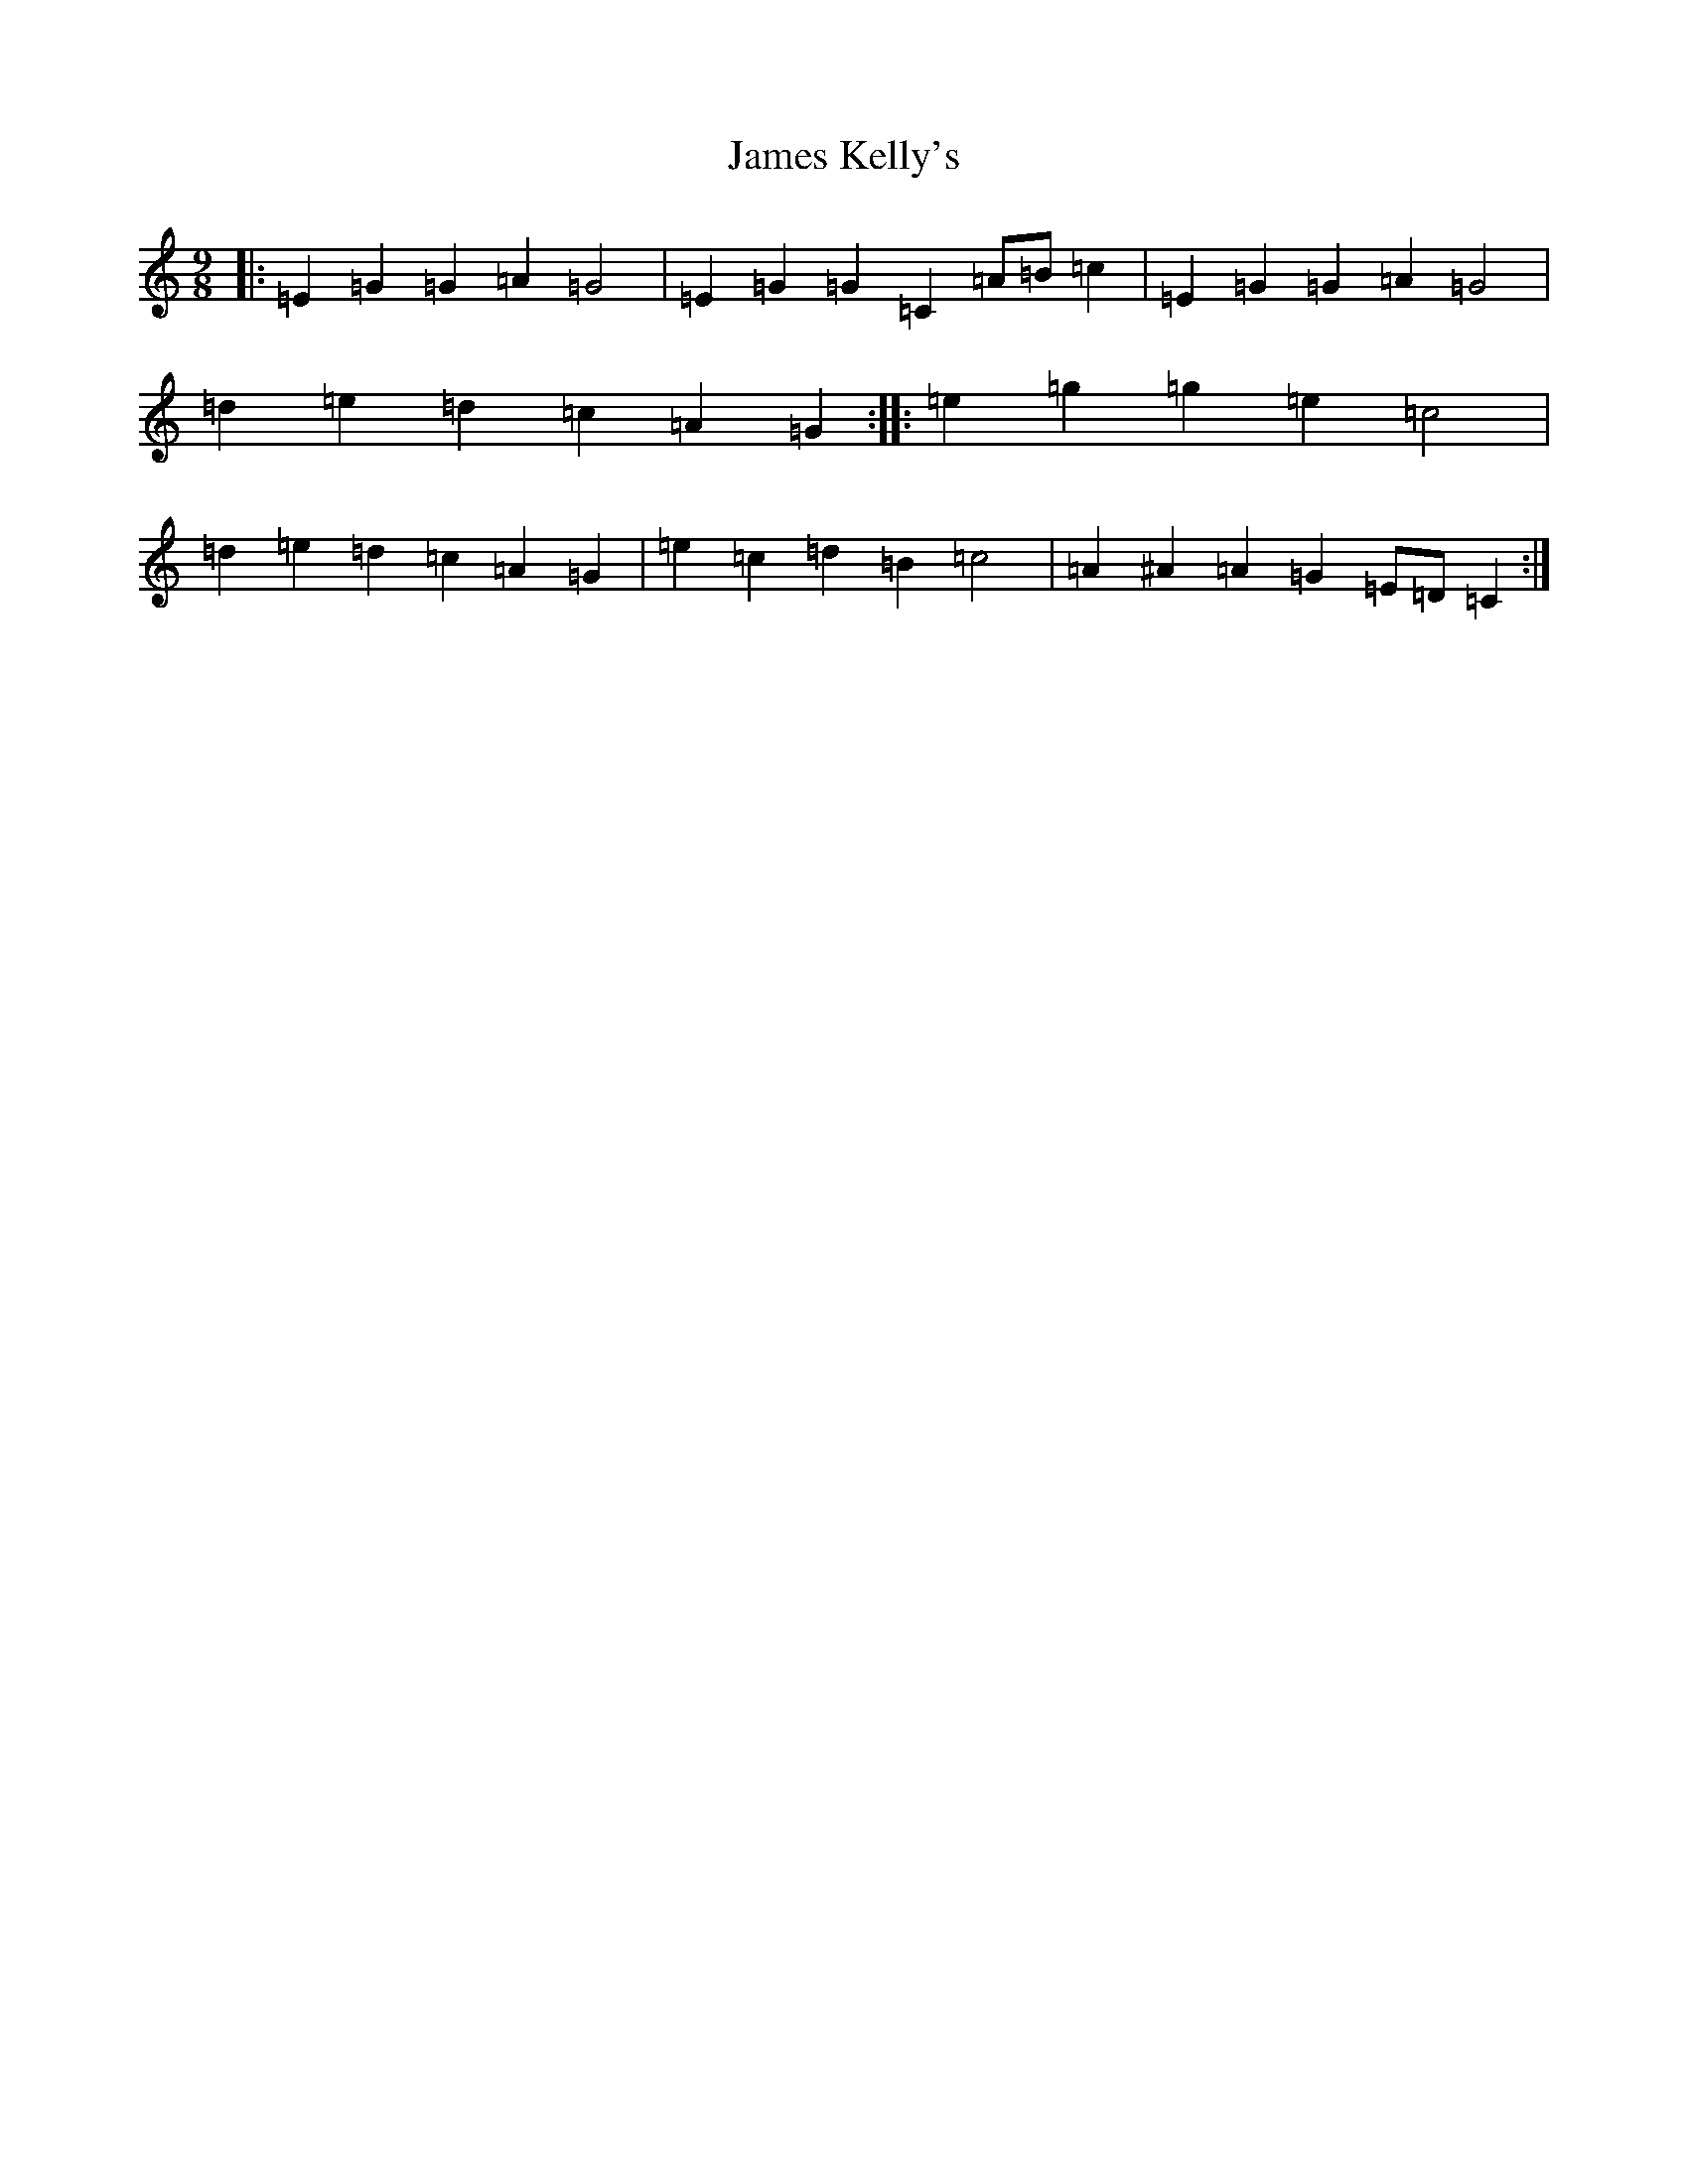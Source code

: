 X: 10217
T: James Kelly's
S: https://thesession.org/tunes/1492#setting1492
Z: D Major
R: slip jig
M: 9/8
L: 1/8
K: C Major
|:=E2=G2=G2=A2=G4|=E2=G2=G2=C2=A=B=c2|=E2=G2=G2=A2=G4|=d2=e2=d2=c2=A2=G2:||:=e2=g2=g2=e2=c4|=d2=e2=d2=c2=A2=G2|=e2=c2=d2=B2=c4|=A2^A2=A2=G2=E=D=C2:|